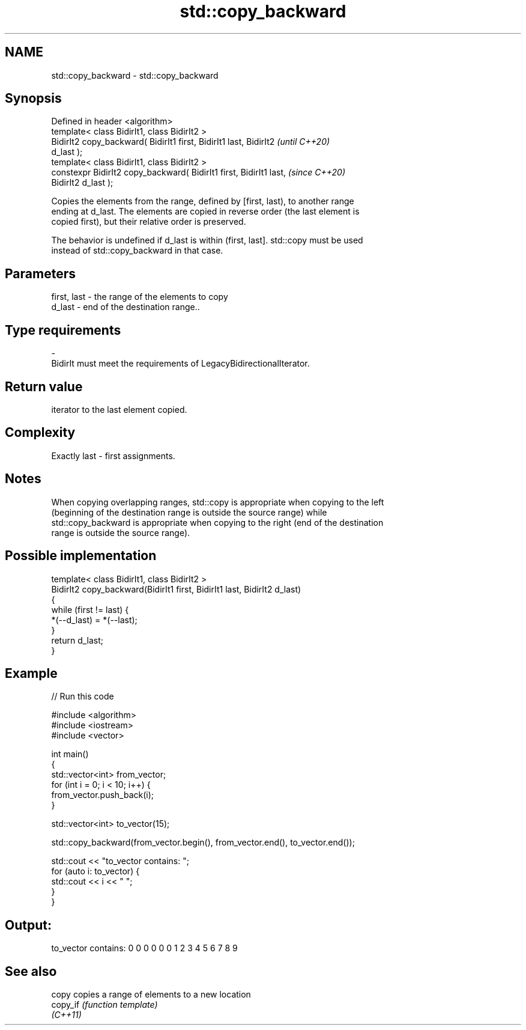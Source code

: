 .TH std::copy_backward 3 "2021.11.17" "http://cppreference.com" "C++ Standard Libary"
.SH NAME
std::copy_backward \- std::copy_backward

.SH Synopsis
   Defined in header <algorithm>
   template< class BidirIt1, class BidirIt2 >
   BidirIt2 copy_backward( BidirIt1 first, BidirIt1 last, BidirIt2        \fI(until C++20)\fP
   d_last );
   template< class BidirIt1, class BidirIt2 >
   constexpr BidirIt2 copy_backward( BidirIt1 first, BidirIt1 last,       \fI(since C++20)\fP
   BidirIt2 d_last );

   Copies the elements from the range, defined by [first, last), to another range
   ending at d_last. The elements are copied in reverse order (the last element is
   copied first), but their relative order is preserved.

   The behavior is undefined if d_last is within (first, last]. std::copy must be used
   instead of std::copy_backward in that case.

.SH Parameters

   first, last        -       the range of the elements to copy
   d_last             -       end of the destination range..
.SH Type requirements
   -
   BidirIt must meet the requirements of LegacyBidirectionalIterator.

.SH Return value

   iterator to the last element copied.

.SH Complexity

   Exactly last - first assignments.

.SH Notes

   When copying overlapping ranges, std::copy is appropriate when copying to the left
   (beginning of the destination range is outside the source range) while
   std::copy_backward is appropriate when copying to the right (end of the destination
   range is outside the source range).

.SH Possible implementation

   template< class BidirIt1, class BidirIt2 >
   BidirIt2 copy_backward(BidirIt1 first, BidirIt1 last, BidirIt2 d_last)
   {
       while (first != last) {
           *(--d_last) = *(--last);
       }
       return d_last;
   }

.SH Example


// Run this code

 #include <algorithm>
 #include <iostream>
 #include <vector>

 int main()
 {
     std::vector<int> from_vector;
     for (int i = 0; i < 10; i++) {
         from_vector.push_back(i);
     }

     std::vector<int> to_vector(15);

     std::copy_backward(from_vector.begin(), from_vector.end(), to_vector.end());

     std::cout << "to_vector contains: ";
     for (auto i: to_vector) {
         std::cout << i << " ";
     }
  }

.SH Output:

 to_vector contains: 0 0 0 0 0 0 1 2 3 4 5 6 7 8 9

.SH See also

   copy    copies a range of elements to a new location
   copy_if \fI(function template)\fP
   \fI(C++11)\fP
